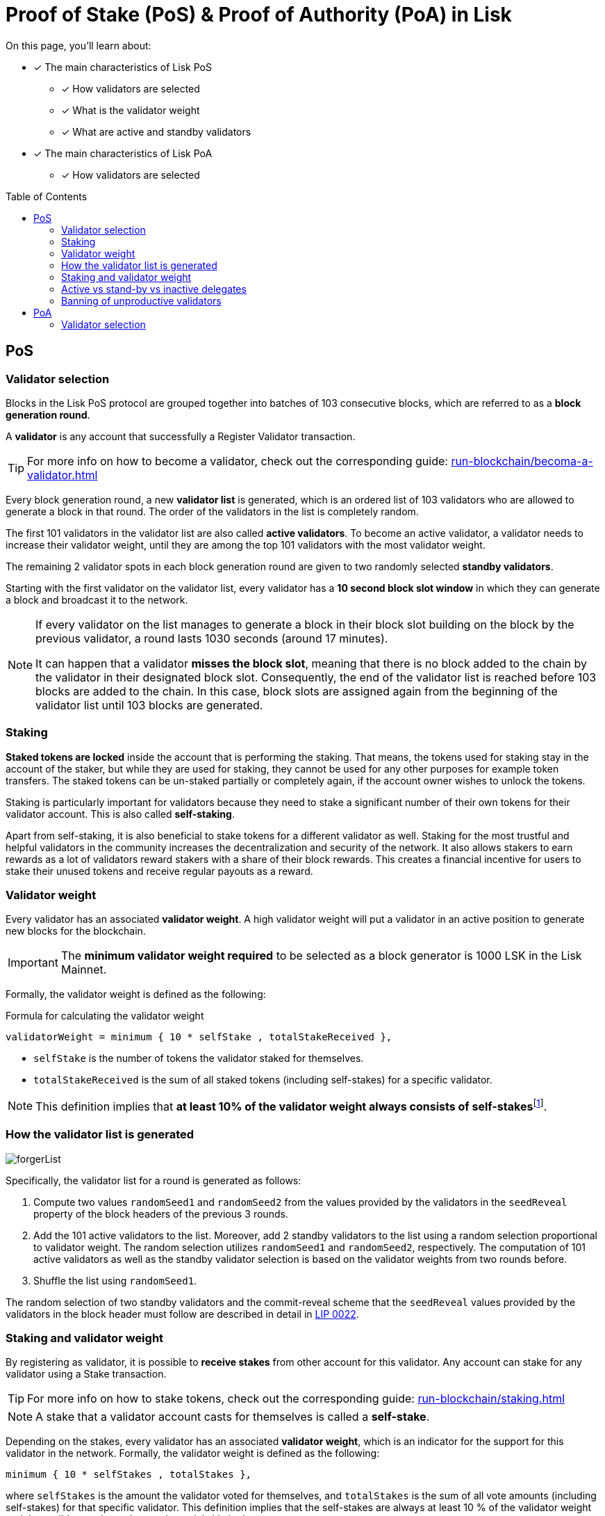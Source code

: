 = Proof of Stake (PoS) & Proof of Authority (PoA) in Lisk
:toc: preamble
// URLs
:url_lip23_weight: https://github.com/LiskHQ/lips/blob/main/proposals/lip-0023.md#new-delegate-weight
:url_github_lip_22: https://github.com/LiskHQ/lips/blob/master/proposals/lip-0022.md
:url_arxiv: https://arxiv.org/abs/1903.11434
//Project URLs
:url_blocks_genesis: understand-blockchain/index.adoc#genesis-block
:url_run_validator: run-blockchain/becoma-a-validator.adoc
:url_run_staking: run-blockchain/staking.adoc
// Footnotes
:fn_weight: footnote:weight[See {url_lip23_weight}[LIP23^] for more details about the validator weight calculation.]

====
On this page, you'll learn about:

* [x] The main characteristics of Lisk PoS
** [x] How validators are selected
** [x] What is the validator weight
** [x] What are active and standby validators
* [x] The main characteristics of Lisk PoA
** [x] How validators are selected
====

== PoS

=== Validator selection

Blocks in the Lisk PoS protocol are grouped together into batches of 103 consecutive blocks, which are referred to as a *block generation round*.

A *validator* is any account that successfully a Register Validator transaction.

TIP: For more info on how to become a validator, check out the corresponding guide: xref:{url_run_validator}[]

Every block generation round, a new *validator list* is generated, which is an ordered list of 103 validators who are allowed to generate a block in that round.
The order of the validators in the list is completely random.

The first 101 validators in the validator list are also called *active validators*.
To become an active validator, a validator needs to increase their validator weight, until they are among the top 101 validators with the most validator weight.

The remaining 2 validator spots in each block generation round are given to two randomly selected *standby validators*.

Starting with the first validator on the validator list, every validator has a *10 second block slot window* in which they can generate a block and broadcast it to the network.

[NOTE]
====
If every validator on the list manages to generate a block in their block slot building on the block by the previous validator, a round lasts 1030 seconds (around 17 minutes).

It can happen that a validator *misses the block slot*, meaning that there is no block added to the chain by the validator in their designated block slot.
Consequently, the end of the validator list is reached before 103 blocks are added to the chain.
In this case, block slots are assigned again from the beginning of the validator list until 103 blocks are generated.
====

=== Staking
[#locked-tokens]
*Staked tokens are locked* inside the account that is performing the staking.
That means, the tokens used for staking stay in the account of the staker, but while they are used for staking, they cannot be used for any other purposes for example token transfers.
The staked tokens can be un-staked partially or completely again, if the account owner wishes to unlock the tokens.

[#self-stake]
Staking is particularly important for validators because they need to stake a significant number of their own tokens for their validator account.
This is also called *self-staking*.

Apart from self-staking, it is also beneficial to stake tokens for a different validator as well.
Staking for the most trustful and helpful validators in the community increases the decentralization and security of the network.
It also allows stakers to earn rewards as a lot of validators reward stakers with a share of their block rewards.
This creates a financial incentive for users to stake their unused tokens and receive regular payouts as a reward.

=== Validator weight

Every validator has an associated *validator weight*.
A high validator weight will put a validator in an active position to generate new blocks for the blockchain.

IMPORTANT: The *minimum validator weight required* to be selected as a block generator is 1000 LSK in the Lisk Mainnet.

Formally, the validator weight is defined as the following:

.Formula for calculating the validator weight
----
validatorWeight = minimum { 10 * selfStake , totalStakeReceived },
----

* `selfStake` is the number of tokens the validator staked for themselves.
* `totalStakeReceived` is the sum of all staked tokens (including self-stakes) for a specific validator.

NOTE: This definition implies that *at least 10% of the validator weight always consists of self-stakes*{fn_weight}.

=== How the validator list is generated

image::protocol/forgerList.svg[forgerList]
//The top 101 delegates by delegate weight are called *active delegates*, whereas all other delegates with a delegate weight of at least 10^11^ (1000 LSK in Lisk Mainnet) are referred to as *standby delegates*.
Specifically, the validator list for a round is generated as follows:

. Compute two values `randomSeed1` and `randomSeed2` from the values provided by the validators in the `seedReveal` property of the block headers of the previous 3 rounds.
. Add the 101 active validators to the list.
Moreover, add 2 standby validators to the list using a random selection proportional to validator weight.
The random selection utilizes `randomSeed1` and `randomSeed2`, respectively.
The computation of 101 active validators as well as the standby validator selection is based on the validator weights from two rounds before.
. Shuffle the list using `randomSeed1`.

The random selection of two standby validators and the commit-reveal scheme that the `seedReveal` values provided by the validators in the block header must follow are described in detail in {url_github_lip_22}[LIP 0022^].

//TODO: Check context/relevance for below statement
////
During the bootstrap period defined in the xref:{url_blocks_genesis}[genesis block] the number of blocks per round and length of the validator list is still 103.
However, the Lisk PoS validator selection is not used.
Instead, the validator list is directly computed from the initial validators specified in the genesis block, repeating validators if needed, to obtain a list of length 103.
////
=== Staking and validator weight

By registering as validator, it is possible to *receive stakes* from other account for this validator.
Any account can stake for any validator using a Stake transaction.

TIP: For more info on how to stake tokens, check out the corresponding guide: xref:{url_run_staking}[]

NOTE: A stake that a validator account casts for themselves is called a *self-stake*.

Depending on the stakes, every validator has an associated *validator weight*, which is an indicator for the support for this validator in the network.
Formally, the validator weight is defined as the following:

----
minimum { 10 * selfStakes , totalStakes },
----

where `selfStakes` is the amount the validator voted for themselves, and `totalStakes` is the sum of all vote amounts (including self-stakes) for that specific validator.
This definition implies that the self-stakes are always at least 10 % of the validator weight and thus validators always have substantial skin in the game.

=== Active vs stand-by vs inactive delegates

=== Banning of unproductive validators

As a fail-safe mechanism, a validator that does not generate blocks for an extended period of time is banned.
This is to avoid the situation where a validator who is not running a node leads to frequent missed block slots.
More specifically, a validator is banned in case they miss 50 consecutive blocks, and the height of the last block they generated differs by more than 260,000 from the current height of the chain (the block is 30 days old).
As soon as a validator is banned, they are excluded from the validator weight snapshots used for the validator list computation.
The ban is permanent, but the validator account holder can move their funds to a different account and register a new validator.

== PoA

=== Validator selection